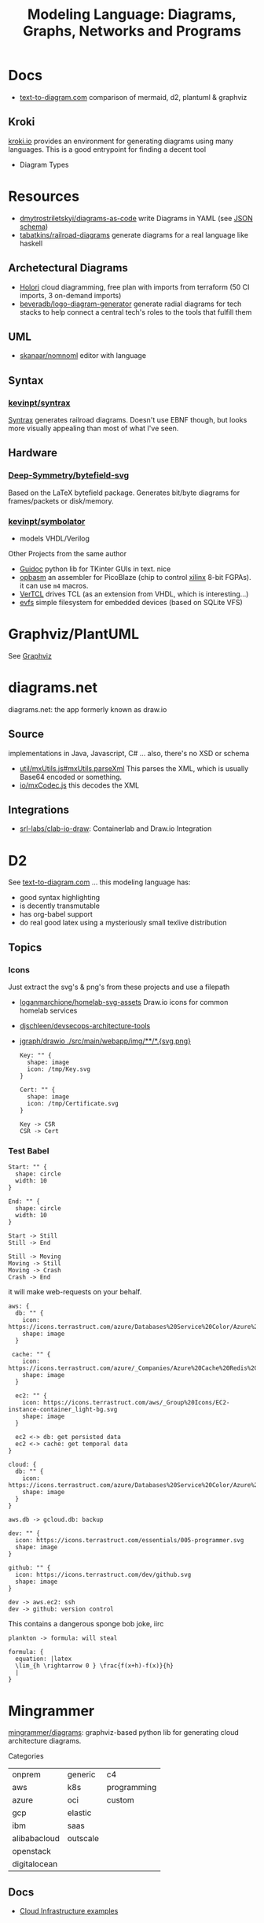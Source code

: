 :PROPERTIES:
:ID:       38f43c0c-52ee-42d7-9660-af2511d19711
:END:
#+TITLE: Modeling Language: Diagrams, Graphs, Networks and Programs
#+DESCRIPTION: Graphviz, Dot, PlantUML, Mermaid, and Less "Graphical" DSLs
#+TAGS:

* Docs
+ [[https://text-to-diagram.com/][text-to-diagram.com]] comparison of mermaid, d2, plantuml & graphviz

** Kroki

[[https://kroki.io/#examples][kroki.io]] provides an environment for generating diagrams using many languages.
This is a good entrypoint for finding a decent tool

+ Diagram Types

* Resources

+ [[github:dmytrostriletskyi/diagrams-as-code][dmytrostriletskyi/diagrams-as-code]] write Diagrams in YAML (see [[https://github.com/dmytrostriletskyi/diagrams-as-code/blob/main/json-schemas/0.0.1.json][JSON schema]])
+ [[https://github.com/tabatkins/railroad-diagrams][tabatkins/railroad-diagrams]] generate diagrams for a real language like haskell

** Archetectural Diagrams

+ [[https://holori.com/saas-pricing/][Holori]] cloud diagramming, free plan with imports from terraform (50 CI
  imports, 3 on-demand imports)
+ [[https://github.com/beveradb/logo-diagram-generator][beveradb/logo-diagram-generator]] generate radial diagrams for tech stacks to
  help connect a central tech's roles to the tools that fulfill them

** UML

+ [[https://github.com/skanaar/nomnoml?tab=readme-ov-file][skanaar/nomnoml]] editor with language

** Syntax

*** [[https://github.com/kevinpt/syntrax][kevinpt/syntrax]]

[[https://kevinpt.github.io/syntrax/][Syntrax]] generates railroad diagrams. Doesn't use EBNF though, but looks more
visually appealing than most of what I've seen.

** Hardware

*** [[https://github.com/Deep-Symmetry/bytefield-svg][Deep-Symmetry/bytefield-svg]]

Based on the LaTeX bytefield package. Generates bit/byte diagrams for
frames/packets or disk/memory.

*** [[https://github.com/kevinpt/symbolator][kevinpt/symbolator]]

+ models VHDL/Verilog

Other Projects from the same author

+ [[https://kevinpt.github.io/guidoc/][Guidoc]] python lib for TKinter GUIs in text. nice
+ [[https://kevinpt.github.io/opbasm/][opbasm]] an assembler for PicoBlaze (chip to control [[https://www.amd.com/en/products/adaptive-socs-and-fpgas/intellectual-property/picoblaze.html#tabs-0ab3ca386e-item-7acb565f99-tab][xilinx]] 8-bit FGPAs). it
  can use =m4= macros.
+ [[https://kevinpt.github.io/vertcl/][VerTCL]] drives TCL (as an extension from VHDL, which is interesting...)
+ [[https://kevinpt.github.io/evfs/][evfs]] simple filesystem for embedded devices (based on SQLite VFS)

* Graphviz/PlantUML
See [[id:e77048aa-d626-44c1-8bbb-037a1173d01d][Graphviz]]

* diagrams.net

diagrams.net: the app formerly known as draw.io

** Source

implementations in Java, Javascript, C# ... also, there's no XSD or schema

+ [[https://jgraph.github.io/mxgraph/docs/js-api/files/util/mxUtils-js.html#mxUtils.parseXml][util/mxUtils.js#mxUtils.parseXml]] This parses the XML, which is usually
  Base64 encoded or something.
+ [[https://jgraph.github.io/mxgraph/docs/js-api/files/io/mxCodec-js.html][io/mxCodec.js]] this decodes the XML
** Integrations
+ [[https://github.com/srl-labs/clab-io-draw][srl-labs/clab-io-draw]]: Containerlab and Draw.io Integration

* D2

See [[https://text-to-diagram.com/?example=basic&b=graphviz&a=d2&layout_a=tala][text-to-diagram.com]] ... this modeling language has:

+ good syntax highlighting
+ is decently transmutable
+ has org-babel support
+ do real good latex using a mysteriously small texlive distribution

** Topics

*** Icons

Just extract the svg's & png's from these projects and use a filepath

+ [[github:loganmarchione/homelab-svg-assets][loganmarchione/homelab-svg-assets]] Draw.io icons for common homelab services
+ [[github:djschleen/devsecops-architecture-tools][djschleen/devsecops-architecture-tools]]
+ [[https://github.com/jgraph/drawio/tree/dev/src/main/webapp/img][jgraph/drawio ./src/main/webapp/img/**/*.{svg,png}]]

  #+begin_src d2 :file img/d2-test.svg
Key: "" {
  shape: image
  icon: /tmp/Key.svg
}

Cert: "" {
  shape: image
  icon: /tmp/Certificate.svg
}

Key -> CSR
CSR -> Cert
#+end_src

*** Test Babel

#+begin_src d2 :file img/d2-test.svg
Start: "" {
  shape: circle
  width: 10
}

End: "" {
  shape: circle
  width: 10
}

Start -> Still
Still -> End

Still -> Moving
Moving -> Still
Moving -> Crash
Crash -> End
#+end_src

it will make web-requests on your behalf.


#+begin_src d2 :file img/d2-test-icons.svg
aws: {
  db: "" {
    icon: https://icons.terrastruct.com/azure/Databases%20Service%20Color/Azure%20Database%20for%20PostgreSQL%20servers.svg
    shape: image
  }

 cache: "" {
    icon: https://icons.terrastruct.com/azure/_Companies/Azure%20Cache%20Redis%20Product%20icon.svg
    shape: image
  }

  ec2: "" {
    icon: https://icons.terrastruct.com/aws/_Group%20Icons/EC2-instance-container_light-bg.svg
    shape: image
  }

  ec2 <-> db: get persisted data
  ec2 <-> cache: get temporal data
}

cloud: {
  db: "" {
    icon: https://icons.terrastruct.com/azure/Databases%20Service%20Color/Azure%20Database%20for%20PostgreSQL%20servers.svg
    shape: image
  }
}

aws.db -> gcloud.db: backup

dev: "" {
  icon: https://icons.terrastruct.com/essentials/005-programmer.svg
  shape: image
}

github: "" {
  icon: https://icons.terrastruct.com/dev/github.svg
  shape: image
}

dev -> aws.ec2: ssh
dev -> github: version control
#+end_src

This contains a dangerous sponge bob joke, iirc

#+begin_src d2 :file img/d2-test-latex.svg
plankton -> formula: will steal

formula: {
  equation: |latex
  \lim_{h \rightarrow 0 } \frac{f(x+h)-f(x)}{h}
  |
}
#+end_src
* Mingrammer

[[github:mingrammer/diagrams][mingrammer/diagrams]]: graphviz-based python lib for generating cloud architecture
diagrams.

Categories

| onprem       | generic  | c4          |
| aws          | k8s      | programming |
| azure        | oci      | custom      |
| gcp          | elastic  |             |
| ibm          | saas     |             |
| alibabacloud | outscale |             |
| openstack    |          |             |
| digitalocean |          |             |

** Docs
+ [[https://diagrams.mingrammer.com/docs/getting-started/examples][Cloud Infrastructure examples]]

** Resources
*** Dependent Packages

[[berylliumsec/nebula_watcher][berylliumsec/nebula_watcher]] visualizes pentesting progress.

+ parses initial NMAP scan results
+ generates diagram that depicts the network/machines
+ runs a webserver that displays the diagram.
+ then when network activity is detected on each path/port, it updates
  =state.json= and changes arrows from red to green

[[https://github.com/SecuraBV/RedWizard][securabv/redwizard]] sets up OPSEC-safe infrastructure for pentesting

+ uses diagrams for ummm diagrams ... here in [[https://github.com/SecuraBV/RedWizard/blob/main/tools/diagram.py][diagrams.py]] it more
  programmatically generates a diagram that reflects your pentesting
  infrastructure
+ It's also a good example of an Ansible project.

[[https://github.com/dora-metrics/pelorus/blob/778192ff8d72d2f05c3fbb2318036e7c68522f45/docs/img/diagrams/generate_diagrams.py#L4][dora-metrics/pelorus]] measure IT's contribution to code delivery

+ example of =Custom= icon usage in [[https://github.com/dora-metrics/pelorus/blob/master/docs/img/diagrams/generate_diagrams.py][docs/img/diagrams/generate_diagrams.py]]

** Topics

*** CLI

This was briefly added, but it's gone. A python wrapper script is needed.

*** Usage

**** Classes

Diagram

| param      | type  | default | desc                                             |
|------------+-------+---------+--------------------------------------------------|
| name       | str   | ""      | Diagram name.                                    |
| filename   | str   | ""      | The output filename, without extension           |
| direction  | str   | "LR"    | Data flow direction.                             |
| curvestyle | str   | "ortho" | Curve bending style. One of "ortho" or "curved". |
| outformat  | str   | "png"   | Output file format. Default is 'png'.            |
| show       | bool  | True    | Open generated image after save                  |
| graph_attr | Dict? | None    | Provide graph_attr dot config attributes.        |
| node_attr  | Dict? | None    | Provide node_attr dot config attributes.         |
| edge_attr  | Dict? | None    | Provide edge_attr dot config attributes.         |
| strict     | bool  | False   | Rendering should merge multi-edges.              |

Cluster. Group is defined as an alias to Cluster, at least initially

| param      | type  | default   | desc |
|------------+-------+-----------+------|
| label      | str   | "cluster" |      |
| direction  | str   | "LR"      |      |
| graph_attr | Dict? |           |      |

Node

| param | type | default | desc |
|-------+------+---------+------|
| label | str  | ""      |      |

Edge


| param   | type   | default | desc |
|---------+--------+---------+------|
| node    | "Node" | None    |      |
| forward | bool   | False   |      |
| reverse | bool   | False   |      |
| label   | str    | ""      |      |
| color   | str    | ""      |      |
| style   | str    | ""      |      |
| attrs   | Dict   |         |      |

**** Example

From the example [[https://diagrams.mingrammer.com/docs/getting-started/examples#advanced-web-service-with-on-premise-with-colors-and-labels][Advanced Web Service with On-Premise (with colors/labels)]]

#+headers: :var fname="img/mingrammer_test" fext="png"
#+begin_src python :results output file link
from diagrams import Cluster, Diagram, Edge
from diagrams.onprem.analytics import Spark
from diagrams.onprem.compute import Server
from diagrams.onprem.database import PostgreSQL
from diagrams.onprem.inmemory import Redis
from diagrams.onprem.aggregator import Fluentd
from diagrams.onprem.monitoring import Grafana, Prometheus
from diagrams.onprem.network import Nginx
from diagrams.onprem.queue import Kafka

with Diagram(name="Advanced Web Service with On-Premise (colored)",
             filename=fname,
             outformat=fext,
             show=False):
    ingress = Nginx("ingress")

    metrics = Prometheus("metric")
    metrics << Edge(color="firebrick", style="dashed") << Grafana("monitoring")

    with Cluster("Service Cluster"):
        grpcsvc = [
            Server("grpc1"),
            Server("grpc2"),
            Server("grpc3")]

    with Cluster("Sessions HA"):
        primary = Redis("session")
        primary - Edge(color="brown", style="dashed") - Redis("replica") << Edge(label="collect") << metrics
        grpcsvc >> Edge(color="brown") >> primary

    with Cluster("Database HA"):
        primary = PostgreSQL("users")
        primary - Edge(color="brown", style="dotted") - PostgreSQL("replica") << Edge(label="collect") << metrics
        grpcsvc >> Edge(color="black") >> primary

    aggregator = Fluentd("logging")
    aggregator >> Edge(label="parse") >> Kafka("stream") >> Edge(color="black", style="bold") >> Spark("analytics")

    ingress >> Edge(color="darkgreen") << grpcsvc >> Edge(color="darkorange") >> aggregator

print(f'{fname}.{fext}', end='')
#+end_src

#+RESULTS:
[[file:img/mingrammer_test.png]]


* Mermaid

** Docs

+ [[https://mermaid.js.org/intro/][Intro]]
+ [[https://mermaid.js.org/syntax/flowchart.html][Flowchart]]
+ [[https://mermaid.js.org/syntax/examples.html][Examples]]

*** Tech/Systems

+ [[https://mermaid.js.org/syntax/sequenceDiagram.html][Sequence Diagram]] depiction of state transformations (in state machines)
+ [[https://mermaid.js.org/syntax/classDiagram.html][Class Diagrams]] UML
+ [[https://mermaid.js.org/syntax/stateDiagram.html][State Diagrams]] state machines
+ [[https://mermaid.js.org/syntax/entityRelationshipDiagram.html][Entity Relationship]] for ORM and SQL

*** Model-specific Extensions

+ [[https://mermaid.js.org/syntax/sankey.html][Sankey]] "model flows from one set of values to another"
+ [[https://mermaid.js.org/syntax/gantt.html][Gantt Chart]] project/time management
+ [[https://mermaid.js.org/syntax/gitgraph.html][Gitgraph]] for git commits/actions

** Resources

** Topics

*** Emacs

**** Usage

***** Basic

This is much simpler than =dot= (requires a command hook) and somewhat simpler
than PlantUML. Whatever you choose depends on:

+ whether it's simple to transform output into the DSL language (from an
  arbitrary script/language)
+ whether it's easy to style

#+begin_src mermaid :file img/test.svg
sequenceDiagram
 A-->B: Works!
#+end_src

#+RESULTS:
[[file:img/test.svg]]

**** Config

#+begin_src emacs-lisp
;; run from docker/podman, nice
;; https://github.com/mermaid-js/mermaid-cli#alternative-installations
(setup (:pkg mermaid-mode :straight t :type git :flavor melpa
             :host github :repo "abrochard/mermaid-mode")
  (require 'mermaid-mode)
  ;; also mermaid-mmdc-location, mermaid-flags
  (:option mermaid-output-format ".svg"))

;; both pkgs define org-babel-execute:mermaid.  ensure ob-mermaid loads after.
;; depending on how straight builds load-path, different functions could run.
;; https://github.com/abrochard/mermaid-mode/blob/master/mermaid-mode.el#L102-L121
(with-eval-after-load 'mermaid-mode
  ;; ob-mermaid basically only provides org-babel-execute:mermaid and formatting
  (setup (:pkg ob-mermaid :straight t :type git :flavor melpa
               :host github :repo "arnm/ob-mermaid")))

;; only necessary if (executable-find ...) returns nil
;; (:option ob-mermaid-cli-path "mmdc")
#+end_src

**** Emacs-Specific Issues

There is one issue where the =mermaid-mode= doesn't quite solve the
yaml-headers. This is new ([[https://github.com/mermaid-js/mermaid/pull/3706][mermaid-js/mermaid#3706]]) and a bit confusing to
implement support: inside the =---=

** Issues


* Modeling Subjects
** Sqlite schema

***** TODO How to convert to postgres or mysql?

*** [[https://gitlab.com/Screwtapello/sqlite-schema-diagram][Screwtapello/sqlite-schema-diagram]]

** Protobuf

*** GoogleCloudPlatform/proto-gen-ui-diagrams

This generates markdown docs with mermaid diagrams, but it takes some munging to
produce balanced mermaid output.

+ You can recursively traverse the files and (assuming the file system comports
  with the protobuf module namespaces) quickly determine how isolated the
  namespaces are. More precisely are they isolated subgraphs or are there import
  references between protobuf namespaces.
+ Converting to =org-mode= via =pandoc= opens up more options (for me), but this
  assumes fairly error-free input (not consistent for metastable projects &
  branches). However ... this requires using =org-element= and/or =org-ql=, as
  well as tweaking the =pandoc= params a bit (i've never done that)

**** Markdown Methods

***** For a project with isolated namespaces and few files

When a project or proto namespace sets up isolated subgraphs and there are few
files, then concat the output markdown files together and process with =awk= to
leave only content within =```mermaid= code blocks.

#+begin_quote
For =awk=, use a simple =state-machine= since you're either in a block or you're
not ... this fits into a case statement (basically the same can parse =jq=
streams which are concat)
#+end_quote

***** For a complicated project where....

+ Namespaces contain many files
+ Each file contains many proto models
+ Or the graph is messy. (more precisely, *the minimum edge cut* is relatively
  high for /most/ parts of the proto dependency graph (as it is in the mermaid
  output)

When the project or proto branch has many interdependent files, the challenge
becomes determining how much detail is too much and what detail is germaine to
each output markdown file.

Assuming that =proto-gen-ui-diagrams= reads input and does not repeat mermaid
diagrams -- viz. the models contained in =*.proto= are only defined in one file
to be imported in other files -- then one could extract the mermaid blocks and,
with AST (maybe CST) then reorder the list of blocks to construct a graph.

From here either =(1)= take the Doxygen approach of limiting diagrams to n˚ or
=(2)= identify clusters through various methods (cutting all inbound/outbound
edges matching some spec; or... hmmm), then rebuild one graph per "idea-cluster"
which is then expanded by one-degree of connections. The latter method produces
M number of diagrams where each has the either the level of detail you'd like or
only deletions are required.


* Roam
+ [[id:bb8bbe7c-6d49-4088-9161-2ae2edb4abd6][Ontology]]
